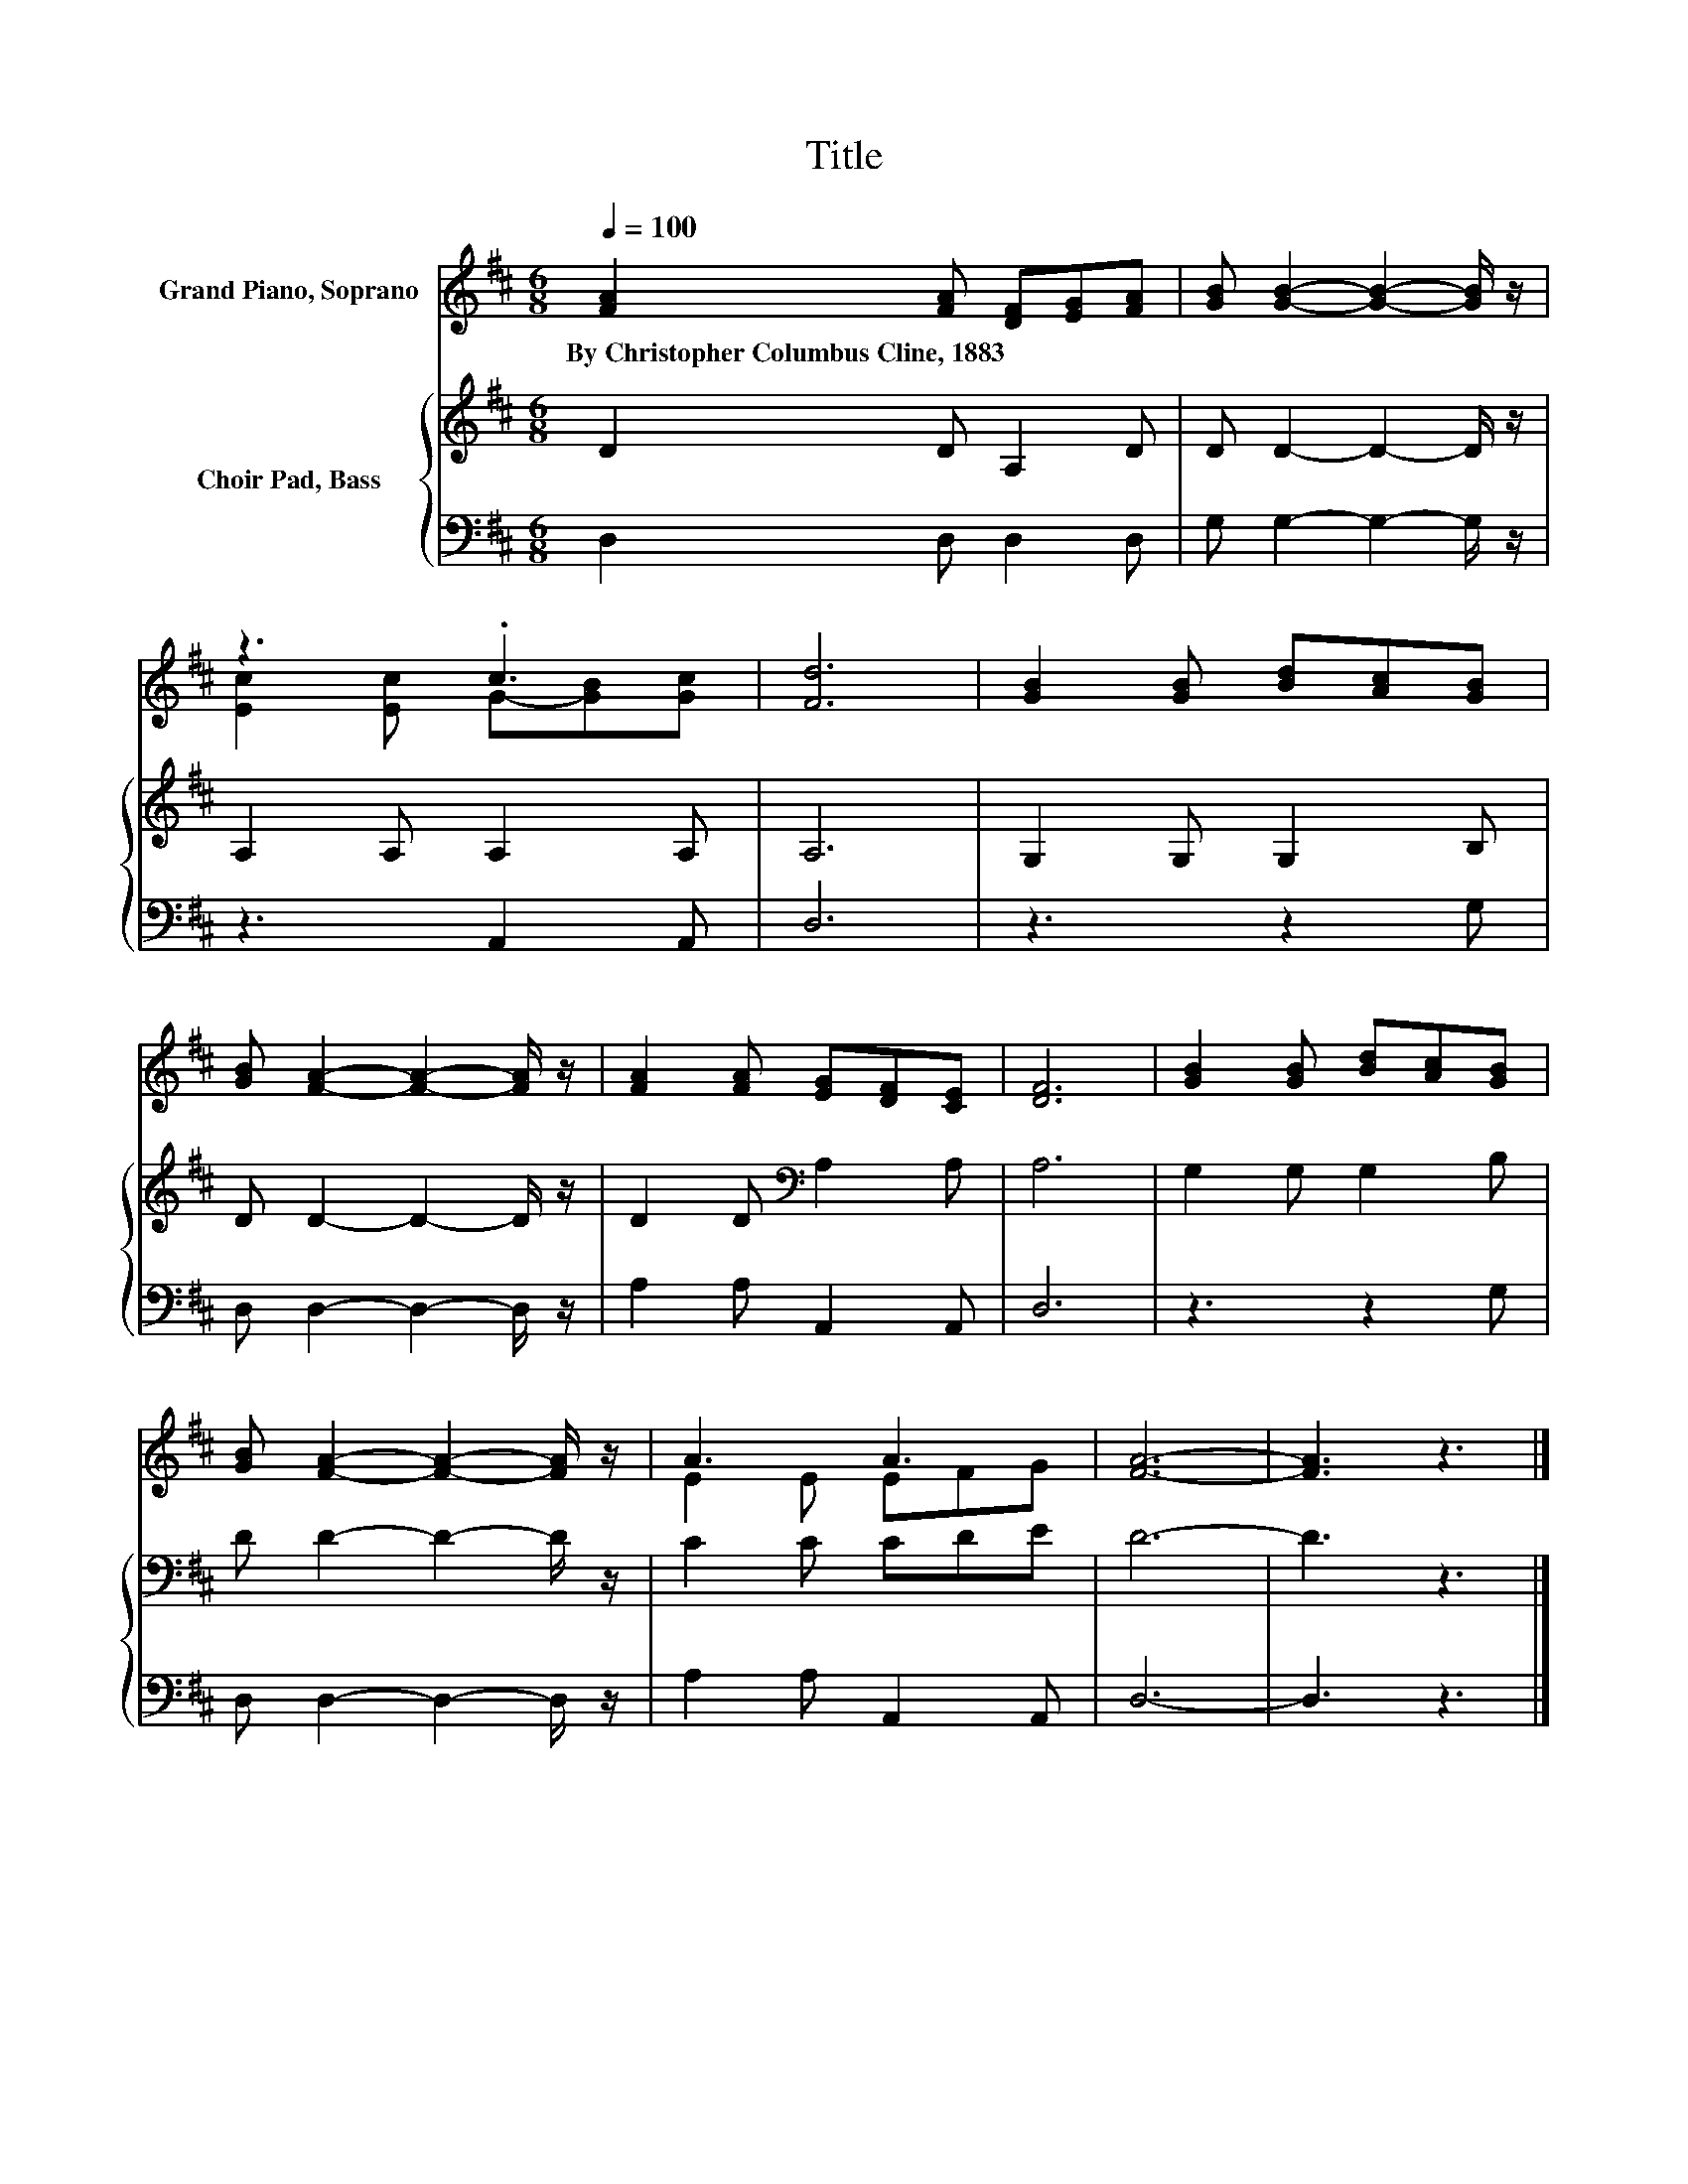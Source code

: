 X:1
T:Title
%%score ( 1 2 ) { 3 | 4 }
L:1/8
Q:1/4=100
M:6/8
K:D
V:1 treble nm="Grand Piano, Soprano"
V:2 treble 
V:3 treble nm="Choir Pad, Bass"
V:4 bass 
V:1
 [FA]2 [FA] [DF][EG][FA] | [GB] [GB]2- [GB]2- [GB]/ z/ | z3 .c3 | [Fd]6 | [GB]2 [GB] [Bd][Ac][GB] | %5
w: By~Christopher~Columbus~Cline,~1883 * * * *|||||
 [GB] [FA]2- [FA]2- [FA]/ z/ | [FA]2 [FA] [EG][DF][CE] | [DF]6 | [GB]2 [GB] [Bd][Ac][GB] | %9
w: ||||
 [GB] [FA]2- [FA]2- [FA]/ z/ | A3 A3 | [FA]6- | [FA]3 z3 |] %13
w: ||||
V:2
 x6 | x6 | [Ec]2 [Ec] G-[GB][Gc] | x6 | x6 | x6 | x6 | x6 | x6 | x6 | E2 E EFG | x6 | x6 |] %13
V:3
 D2 D A,2 D | D D2- D2- D/ z/ | A,2 A, A,2 A, | A,6 | G,2 G, G,2 B, | D D2- D2- D/ z/ | %6
 D2 D[K:bass] A,2 A, | A,6 | G,2 G, G,2 B, | D D2- D2- D/ z/ | C2 C CDE | D6- | D3 z3 |] %13
V:4
 D,2 D, D,2 D, | G, G,2- G,2- G,/ z/ | z3 A,,2 A,, | D,6 | z3 z2 G, | D, D,2- D,2- D,/ z/ | %6
 A,2 A, A,,2 A,, | D,6 | z3 z2 G, | D, D,2- D,2- D,/ z/ | A,2 A, A,,2 A,, | D,6- | D,3 z3 |] %13

